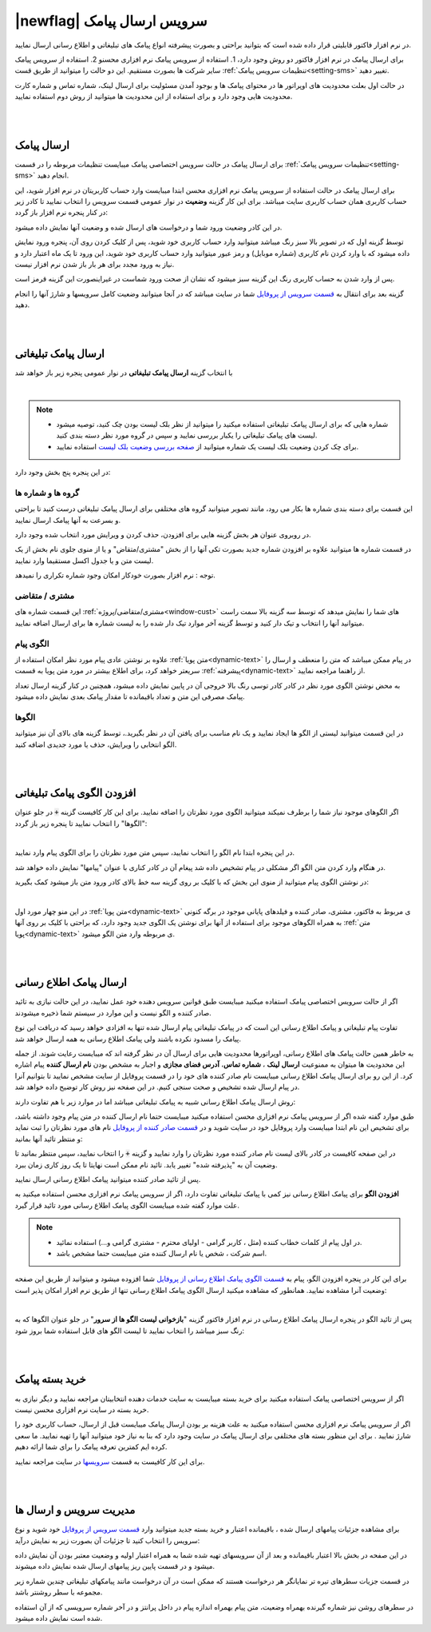 .. meta::
   :description: از این سرویس میتوانید برای ارسال پیامک های اطلاع رسانی و تبلیغاتی به صورتی پیشرفته و سریع استفاده کنید.

.. _service-sms:

==================================
|newflag| سرویس ارسال پیامک
==================================

در نرم افزار فاکتور قابلیتی قرار داده شده است که بتوانید براحتی و بصورت پیشرفته انواع پیامک های تبلیغاتی و اطلاع رسانی ارسال نمایید.

برای ارسال پیامک در نرم افزار فاکتور دو روش وجود دارد، 1. استفاده از سرویس پیامک نرم افزاری محسنو 2. استفاده از سرویس پیامک سایر شرکت ها بصورت مستقیم.
این دو حالت را میتوانید از طریق قست :ref:`تنظیمات سرویس پیامک<setting-sms>` تغییر دهید.

در حالت اول بعلت محدودیت های اوپراتور ها در محتوای پیامک ها و بوجود آمدن مسئولیت برای ارسال لینک، شماره تماس و شماره کارت محدودیت هایی وجود دارد و برای استفاده از این محدودیت ها میتوانید از روش دوم استفاده نمایید.



|
|

.. _sms_send_general:

ارسال پیامک
===============

برای ارسال پیامک در حالت سرویس اختصاصی پیامک میبایست تنظیمات مربوطه را در قسمت :ref:`تنظیمات سرویس پیامک<setting-sms>` انجام دهید.

برای ارسال پیامک در حالت استفاده از سرویس پیامک نرم افزاری محسن ابتدا میبایست وارد حساب کاربریتان در نرم افزار شوید، این حساب کاربری همان حساب کاربری سایت میباشد.
برای این کار گزینه **وضعیت** در نوار عمومی قسمت سرویس را انتخاب نمایید تا کادر زیر در کنار پنجره نرم افزار باز گردد:

.. image:: images/service_statuslist.png
    :alt:  کادر وضعیت سرویس
    :align: center

در این کادر وضعیت ورود شما و درخواست های ارسال شده و وضعیت آنها نمایش داده میشود.

توسط گزینه اول که در تصویر بالا سبز رنگ میباشد میتوانید وارد حساب کاربری خود شوید، پس از کلیک کردن روی آن، پنجره ورود نمایش داده میشود که با وارد کردن نام کاربری (شماره موبایل) و رمز عبور میتوانید وارد حساب کاربری خود شوید، این ورود تا یک ماه اعتبار دارد و نیاز به ورود مجدد برای هر بار باز شدن نرم افزار نیست.

پس از وارد شدن به حساب کاربری رنگ این گزینه سبز میشود که نشان از صحت ورود شماست در غیراینصورت این گزینه قرمز است.

گزینه بعد برای انتقال به `قسمت سرویس از پروفایل`_ شما در سایت میباشد که در آنجا میتوانید وضعیت کامل سرویسها و شارژ آنها را انجام دهید.


|
|

.. _sms_send_ad:

ارسال پیامک تبلیغاتی
=======================
با انتخاب گزینه **ارسال پیامک تبلیغاتی** در نوار عمومی پنجره زیر باز خواهد شد

.. image:: images/service_sms_send_ad.png
    :alt:  کادر وضعیت سرویس
    :align: center

|

.. note::
    * شماره هایی که برای ارسال پیامک تبلیغاتی استفاده میکنید را میتوانید از نظر بلک لیست بودن چک کنید، توصیه میشود لیست های پیامک تبلیغاتی را یکبار بررسی نمایید و سپس در گروه مورد نظر دسته بندی کنید.
    * برای چک کردن وضعیت بلک لیست یک شماره میتوانید از `صفحه بررسی وضعیت بلک لیست`_ استفاده نمایید.
  
در این پنجره پنج بخش وجود دارد:

گروه ها و شماره ها
```````````````````````
این قسمت برای دسته بندی شماره ها بکار می رود، مانند تصویر میتوانید گروه های مختلفی برای ارسال پیامک تبلیغاتی درست کنید تا براحتی و بسرعت به آنها پیامک ارسال نمایید.

در روبروی عنوان هر بخش گزینه هایی برای افزودن، حذف کردن و ویرایش مورد انتخاب شده وجود دارد.

در قسمت شماره ها میتوانید علاوه بر افزودن شماره جدید بصورت تکی آنها را از بخش "مشتری/متقاض" و یا از منوی جلوی نام بخش از یک لیست متن و یا جدول اکسل مستقیما وارد نمایید.

توجه : نرم افزار بصورت خودکار امکان وجود شماره تکراری را نمیدهد.


مشتری / متقاضی
```````````````````
این قسمت شماره های :ref:`مشتری/متقاضی/پروژه<window-cust>` های شما را نمایش میدهد که توسط سه گزینه بالا سمت راست میتوانید آنها را انتخاب و تیک دار کنید و توسط گزینه آخر موارد تیک دار شده را به لیست شماره ها برای ارسال اضافه نمایید.


الگوی پیام
```````````````
علاوه بر نوشتن عادی پیام مورد نظر امکان استفاده از :ref:`متن پویا<dynamic-text>` در پیام ممکن میباشد که متن را منعطف و ارسال را سریعتر خواهد کرد، برای اطلاع بیشتر در مورد متن پویا به قسمت :ref:`پیشرفته<dynamic-text>` از راهنما مراجعه نمایید.

به محض نوشتن الگوی مورد نظر در کادر کادر توسی رنگ بالا خروجی آن در پایین نمایش داده میشود، همچنین در کنار گزینه ارسال تعداد پیامک مصرفی این متن و تعداد باقیمانده تا مقدار پیامک بعدی نمایش داده میشود.


الگوها
```````````
در این قسمت میتوانید لیستی از الگو ها ایجاد نمایید و یک نام مناسب برای یافتن آن در نظر بگیرید.، توسط گزینه های بالای آن نیز میتوانید الگو انتخابی را ویرایش، حذف یا مورد جدیدی اضافه کنید.


|
|

.. _sms_add-pattern_ad:

افزودن الگوی پیامک تبلیغاتی
==================================
اگر الگوهای موجود نیاز شما را برطرف نمیکند میتوانید الگوی مورد نظرتان را اضافه نمایید.
برای این کار کافیست گزینه :code:`+` در جلو عنوان "الگوها" را انتخاب نمایید تا پنجره زیر باز گردد:

.. image:: images/service_sms_add_pattern_ad.png
    :alt:  افزودن الگوی پیامک تبلیغاتی
    :align: center

|

در این پنجره ابتدا نام الگو را انتخاب نمایید، سپس متن مورد نظرتان را برای الگوی پیام وارد نمایید.

در هنگام وارد کردن متن الگو اگر مشکلی در پیام تشخیص داده شد پیغام آن در کادر کناری با عنوان "پیامها" نمایش داده خواهد شد.

در نوشتن الگوی پیام میتوانید از منوی این بخش که با کلیک بر روی گزینه سه خط بالای کادر ورود متن باز میشود کمک بگیرید:


.. image:: images/service_sms_add_pattern_menu.png
    :alt:  منوی افزودن الگوی پیامک تبلیغاتی
    :align: center

|

در این منو چهار مورد اول :ref:`متن پویا<dynamic-text>` ی مربوط به فاکتور، مشتری، صادر کننده و فیلدهای پایانی موجود در برگه کنونی به همراه الگوهای موجود برای استفاده از آنها برای نوشتن یک الگوی جدید وجود دارد، که براحتی با کلیک بر روی آنها :ref:`متن پویا<dynamic-text>` ی مربوطه وارد متن الگو میشود.


|
|

.. _sms_send:

ارسال پیامک اطلاع رسانی
============================
اگر از حالت سرویس اختصاصی پیامک استفاده میکنید  میبایست طبق قوانین سرویس دهنده خود عمل نمایید، در این حالت نیازی به تائید صادر کننده و الگو نیست و این موارد در سیستم شما ذخیره میشودند.

تفاوت پیام تبلیغاتی و پیامک اطلاع رسانی این است که در پیامک تبلیغاتی پیام ارسال شده تنها به افزادی خواهد رسید که دریافت این نوع پیامک را مسدود نکرده باشند ولی پیامک اطلاع رسانی به همه ارسال خواهد شد.

به خاطر همین حالت پیامک های اطلاع رسانی، اوپراتورها محدودیت هایی برای ارسال آن در نظر گرفته اند که میبایست رعایت شوند.
از جمله این محدودیت ها میتوان به ممنوعیت **ارسال لینک** ، **شماره تماس**، **آدرس فضای مجازی** و اجبار به مشخص بودن **نام ارسال کننده** پیام اشاره کرد.
از این رو برای ارسال پیامک اطلاع رسانی میبایست نام صادر کننده های خود را در قسمت پروفایل از سایت مشخص نمایید تا بتوانیم آنرا در پیام ارسال شده تشخیص و صحت سنجی کنیم. در این صفحه نیز روش کار توضیح داده خواهد شد.

روش ارسال پیامک اطلاع رسانی شبیه به پیامک تبلیغاتی میباشد اما در موارد زیر با هم تفاوت دارند:

طبق موارد گفته شده اگر از سرویس پیامک نرم افزاری محسن استفاده میکنید میبایست حتما نام ارسال کننده در متن پیام وجود داشته باشد، برای تشخیص این نام ابتدا میبایست وارد پروفایل خود در سایت شوید و در `قسمت صادر کننده از پروفایل`_ نام های مورد نظرتان را ثبت نماید و منتظر تائید آنها بمانید:


.. image:: images/service_sms_page_coms.png
    :alt:  قسمت صادر کننده از پروفایل
    :align: center

در این صفحه کافیست در کادر بالای لیست نام صادر کننده مورد نظرتان را وارد نمایید و گزینه :code:`+` را انتخاب نمایید، سپس منتظر بمانید تا وضعیت آن به "پذیرفته شده" تغییر یابد. تائید نام ممکن است نهایتا تا یک روز کاری زمان ببرد.

پس از تائید صادر کننده میتوانید پیامک اطلاع رسانی ارسال نمایید.


**افزودن الگو** برای پیامک اطلاع رسانی  نیز کمی با پیامک تبلیغاتی تفاوت دارد، اگر از سرویس پیامک نرم افزاری محسن استفاده میکنید به علت موارد گفته شده میبایست الگوی پیامک اطلاع رسانی مورد تائید قرار گیرد.

.. note::
    * در اول پیام از کلمات خطاب کننده (مثل ، کاربر گرامی - اولیای محترم - مشتری گرامی و...) استفاده نمائید.
    * اسم شرکت ، شخص یا نام ارسال کننده متن میبایست حتما مشخص باشد.

برای این کار در پنجره افزودن الگو، پیام به `قسمت الگوی پیامک اطلاع رسانی از پروفایل`_ شما افزوده میشود و میتوانید از طریق این صفحه وضعیت آنرا مشاهده نمایید. همانطور که مشاهده میکنید ارسال الگوی پیامک اطلاع رسانی تنها از طریق نرم افزار امکان پذیر است:


.. image:: images/service_sms_page_pattern.png
    :alt:  صفحه الگوی پیامک اطلاع رسانی از پروفایل
    :align: center

|

پس از تائید الگو در پنجره ارسال پیامک اطلاع رسانی در نرم افزار فاکتور گزینه "**بازخوانی لیست الگو ها از سرور**" در جلو عنوان الگوها که به رنگ سبز میباشد را انتخاب نمایید تا لیست الگو های قابل استفاده شما بروز شود:


.. image:: images/service_sms_send.png
    :alt:  پنجره ارسال پیامک اطلاع رسانی
    :align: center



|
|

.. _sms_buy:

خرید بسته پیامک
===================
اگر از سرویس اختصاصی پیامک استفاده میکنید برای خرید بسته میبایست به سایت خدمات دهنده انتخابیتان مراجعه نمایید و دیگر نیازی به خرید بسته در سایت نرم افزاری محسن نیست.

اگر از سرویس پیامک نرم افزاری محسن استفاده میکنید به علت هزینه بر بودن ارسال پیامک میبایست قبل از ارسال، حساب کاربری خود را شارژ نمایید . برای این منظور بسته های مختلفی برای ارسال پیامک در سایت وجود دارد که بنا به نیاز خود میتوانید آنها را تهیه نمایید. ما سعی کرده ایم کمترین تعرفه پیامک را برای شما ارائه دهیم.

برای این کار کافیست به قسمت `سرویسها`_ در سایت مراجعه نمایید.



|
|

.. _sms_manage:

مدیریت سرویس و ارسال ها
=============================
برای مشاهده جزئیات پیامهای ارسال شده ، باقیمانده اعتبار و خرید بسته جدید میتوانید وارد `قسمت سرویس از پروفایل`_ خود شوید و نوع سرویس را انتخاب کنید تا جزئیات آن بصورت زیر به نمایش درآید:


.. image:: images/service_sms_page_manage.png
    :alt:  مدیریت سرویس ها
    :align: center

در این صفحه در بخش بالا اعتبار باقیمانده و بعد از آن سرویسهای تهیه شده شما به همراه اعتبار اولیه و وضعیت معتبر بودن آن نمایش داده میشود و در قسمت پایین ریز پیامهای ارسال شده نمایش داده میشوند.

در قسمت جزیات سطرهای تیره تر نمایانگر هر درخواست هستند که ممکن است در آن درخواست مانند پیامکهای تبلیغاتی چندین شماره زیر مجموعه با سطر روشنتر باشد.

در سطرهای روشن نیز شماره گیرنده بهمراه وضعیت، متن پیام بهمراه اندازه پیام در داخل پرانتز و در آخر شماره سرویسی که از آن استفاده شده است نمایش داده میشود.

.. _قسمت سرویس از پروفایل: https://mohsensoft.com/account/services
.. _قسمت صادر کننده از پروفایل: https://mohsensoft.com/account/servicesuserdata/company
.. _قسمت الگوی پیامک اطلاع رسانی از پروفایل: https://mohsensoft.com/account/servicesuserdata/smstemplate
.. _سرویسها: https://mohsensoft.com/service
.. _صفحه بررسی وضعیت بلک لیست : https://mohsensoft.com/service/sms/checkblacklist
